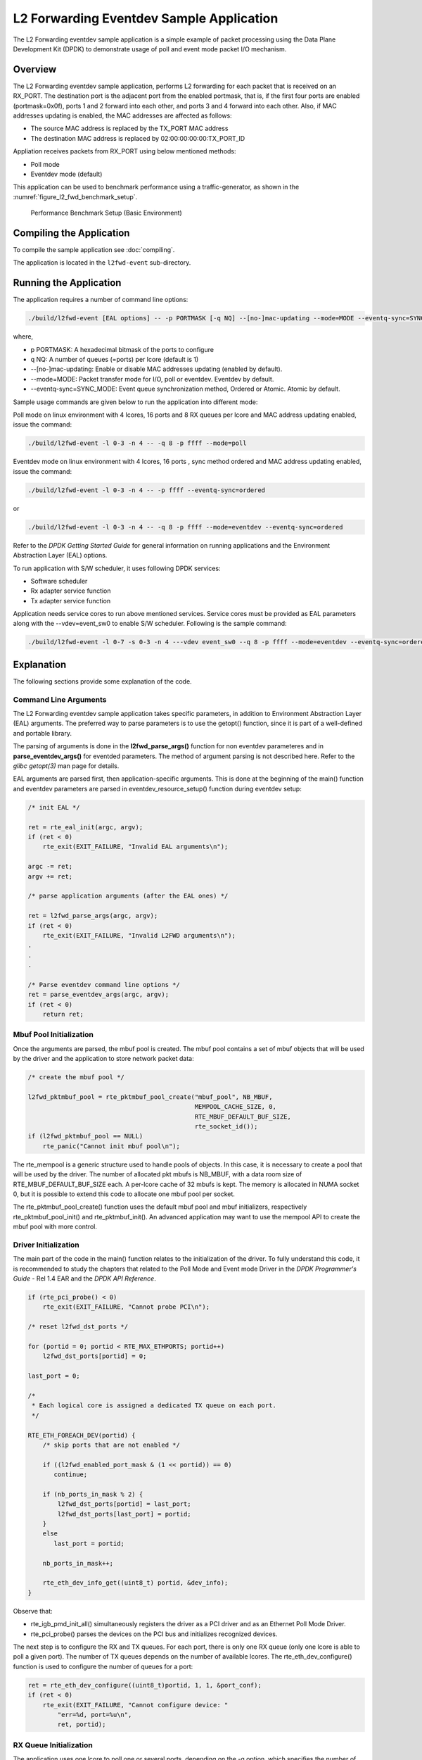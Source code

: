 ..  SPDX-License-Identifier: BSD-3-Clause
    Copyright(c) 2010-2014 Intel Corporation.

.. _l2_fwd_event_app:

L2 Forwarding Eventdev Sample Application
=========================================

The L2 Forwarding eventdev sample application is a simple example of packet
processing using the Data Plane Development Kit (DPDK) to demonstrate usage of
poll and event mode packet I/O mechanism.

Overview
--------

The L2 Forwarding eventdev sample application, performs L2 forwarding for each
packet that is received on an RX_PORT. The destination port is the adjacent port
from the enabled portmask, that is, if the first four ports are enabled (portmask=0x0f),
ports 1 and 2 forward into each other, and ports 3 and 4 forward into each other.
Also, if MAC addresses updating is enabled, the MAC addresses are affected as follows:

*   The source MAC address is replaced by the TX_PORT MAC address

*   The destination MAC address is replaced by  02:00:00:00:00:TX_PORT_ID

Appliation receives packets from RX_PORT using below mentioned methods:

*   Poll mode

*   Eventdev mode (default)

This application can be used to benchmark performance using a traffic-generator,
as shown in the :numref:`figure_l2_fwd_benchmark_setup`.

.. _figure_l2_fwd_benchmark_setup:

.. figure:: img/l2_fwd_benchmark_setup.*

   Performance Benchmark Setup (Basic Environment)

Compiling the Application
-------------------------

To compile the sample application see :doc:`compiling`.

The application is located in the ``l2fwd-event`` sub-directory.

Running the Application
-----------------------

The application requires a number of command line options:

.. code-block:: console

    ./build/l2fwd-event [EAL options] -- -p PORTMASK [-q NQ] --[no-]mac-updating --mode=MODE --eventq-sync=SYNC_MODE

where,

*   p PORTMASK: A hexadecimal bitmask of the ports to configure

*   q NQ: A number of queues (=ports) per lcore (default is 1)

*   --[no-]mac-updating: Enable or disable MAC addresses updating (enabled by default).

*   --mode=MODE: Packet transfer mode for I/O, poll or eventdev. Eventdev by default.

*   --eventq-sync=SYNC_MODE: Event queue synchronization method, Ordered or Atomic. Atomic by default.

Sample usage commands are given below to run the application into different mode:

Poll mode on linux environment with 4 lcores, 16 ports and 8 RX queues per lcore
and MAC address updating enabled, issue the command:

.. code-block:: console

    ./build/l2fwd-event -l 0-3 -n 4 -- -q 8 -p ffff --mode=poll

Eventdev mode on linux environment with 4 lcores, 16 ports , sync method ordered
and MAC address updating enabled, issue the command:

.. code-block:: console

    ./build/l2fwd-event -l 0-3 -n 4 -- -p ffff --eventq-sync=ordered

or

.. code-block:: console

    ./build/l2fwd-event -l 0-3 -n 4 -- -q 8 -p ffff --mode=eventdev --eventq-sync=ordered

Refer to the *DPDK Getting Started Guide* for general information on running
applications and the Environment Abstraction Layer (EAL) options.

To run application with S/W scheduler, it uses following DPDK services:

*   Software scheduler
*   Rx adapter service function
*   Tx adapter service function

Application needs service cores to run above mentioned services. Service cores
must be provided as EAL parameters along with the --vdev=event_sw0 to enable S/W
scheduler. Following is the sample command:

.. code-block:: console

    ./build/l2fwd-event -l 0-7 -s 0-3 -n 4 ---vdev event_sw0 --q 8 -p ffff --mode=eventdev --eventq-sync=ordered

Explanation
-----------

The following sections provide some explanation of the code.

.. _l2_fwd_event_app_cmd_arguments:

Command Line Arguments
~~~~~~~~~~~~~~~~~~~~~~

The L2 Forwarding eventdev sample application takes specific parameters,
in addition to Environment Abstraction Layer (EAL) arguments.
The preferred way to parse parameters is to use the getopt() function,
since it is part of a well-defined and portable library.

The parsing of arguments is done in the **l2fwd_parse_args()** function for non
eventdev parameteres and in **parse_eventdev_args()** for eventded parameters.
The method of argument parsing is not described here. Refer to the
*glibc getopt(3)* man page for details.

EAL arguments are parsed first, then application-specific arguments.
This is done at the beginning of the main() function and eventdev parameters
are parsed in eventdev_resource_setup() function during eventdev setup:

.. code-block:: c

    /* init EAL */

    ret = rte_eal_init(argc, argv);
    if (ret < 0)
        rte_exit(EXIT_FAILURE, "Invalid EAL arguments\n");

    argc -= ret;
    argv += ret;

    /* parse application arguments (after the EAL ones) */

    ret = l2fwd_parse_args(argc, argv);
    if (ret < 0)
        rte_exit(EXIT_FAILURE, "Invalid L2FWD arguments\n");
    .
    .
    .

    /* Parse eventdev command line options */
    ret = parse_eventdev_args(argc, argv);
    if (ret < 0)
        return ret;




.. _l2_fwd_event_app_mbuf_init:

Mbuf Pool Initialization
~~~~~~~~~~~~~~~~~~~~~~~~

Once the arguments are parsed, the mbuf pool is created.
The mbuf pool contains a set of mbuf objects that will be used by the driver
and the application to store network packet data:

.. code-block:: c

    /* create the mbuf pool */

    l2fwd_pktmbuf_pool = rte_pktmbuf_pool_create("mbuf_pool", NB_MBUF,
                                                 MEMPOOL_CACHE_SIZE, 0,
                                                 RTE_MBUF_DEFAULT_BUF_SIZE,
                                                 rte_socket_id());
    if (l2fwd_pktmbuf_pool == NULL)
        rte_panic("Cannot init mbuf pool\n");

The rte_mempool is a generic structure used to handle pools of objects.
In this case, it is necessary to create a pool that will be used by the driver.
The number of allocated pkt mbufs is NB_MBUF, with a data room size of
RTE_MBUF_DEFAULT_BUF_SIZE each.
A per-lcore cache of 32 mbufs is kept.
The memory is allocated in NUMA socket 0,
but it is possible to extend this code to allocate one mbuf pool per socket.

The rte_pktmbuf_pool_create() function uses the default mbuf pool and mbuf
initializers, respectively rte_pktmbuf_pool_init() and rte_pktmbuf_init().
An advanced application may want to use the mempool API to create the
mbuf pool with more control.

.. _l2_fwd_event_app_dvr_init:

Driver Initialization
~~~~~~~~~~~~~~~~~~~~~

The main part of the code in the main() function relates to the initialization
of the driver. To fully understand this code, it is recommended to study the
chapters that related to the Poll Mode and Event mode Driver in the
*DPDK Programmer's Guide* - Rel 1.4 EAR and the *DPDK API Reference*.

.. code-block:: c

    if (rte_pci_probe() < 0)
        rte_exit(EXIT_FAILURE, "Cannot probe PCI\n");

    /* reset l2fwd_dst_ports */

    for (portid = 0; portid < RTE_MAX_ETHPORTS; portid++)
        l2fwd_dst_ports[portid] = 0;

    last_port = 0;

    /*
     * Each logical core is assigned a dedicated TX queue on each port.
     */

    RTE_ETH_FOREACH_DEV(portid) {
        /* skip ports that are not enabled */

        if ((l2fwd_enabled_port_mask & (1 << portid)) == 0)
           continue;

        if (nb_ports_in_mask % 2) {
            l2fwd_dst_ports[portid] = last_port;
            l2fwd_dst_ports[last_port] = portid;
        }
        else
           last_port = portid;

        nb_ports_in_mask++;

        rte_eth_dev_info_get((uint8_t) portid, &dev_info);
    }

Observe that:

*   rte_igb_pmd_init_all() simultaneously registers the driver as a PCI driver
    and as an Ethernet Poll Mode Driver.

*   rte_pci_probe() parses the devices on the PCI bus and initializes recognized
    devices.

The next step is to configure the RX and TX queues. For each port, there is only
one RX queue (only one lcore is able to poll a given port). The number of TX
queues depends on the number of available lcores. The rte_eth_dev_configure()
function is used to configure the number of queues for a port:

.. code-block:: c

    ret = rte_eth_dev_configure((uint8_t)portid, 1, 1, &port_conf);
    if (ret < 0)
        rte_exit(EXIT_FAILURE, "Cannot configure device: "
            "err=%d, port=%u\n",
            ret, portid);

.. _l2_fwd_event_app_rx_init:

RX Queue Initialization
~~~~~~~~~~~~~~~~~~~~~~~

The application uses one lcore to poll one or several ports, depending on the -q
option, which specifies the number of queues per lcore.

For example, if the user specifies -q 4, the application is able to poll four
ports with one lcore. If there are 16 ports on the target (and if the portmask
argument is -p ffff ), the application will need four lcores to poll all the
ports.

.. code-block:: c

    ret = rte_eth_rx_queue_setup((uint8_t) portid, 0, nb_rxd, SOCKET0,
                                 &rx_conf, l2fwd_pktmbuf_pool);
    if (ret < 0)

        rte_exit(EXIT_FAILURE, "rte_eth_rx_queue_setup: "
            "err=%d, port=%u\n",
            ret, portid);

The list of queues that must be polled for a given lcore is stored in a private
structure called struct lcore_queue_conf.

.. code-block:: c

    struct lcore_queue_conf {
        unsigned n_rx_port;
        unsigned rx_port_list[MAX_RX_QUEUE_PER_LCORE];
        struct mbuf_table tx_mbufs[L2FWD_MAX_PORTS];
    } rte_cache_aligned;

    struct lcore_queue_conf lcore_queue_conf[RTE_MAX_LCORE];

The values n_rx_port and rx_port_list[] are used in the main packet processing
loop (see :ref:`l2_fwd_event_app_rx_tx_packets`).

.. _l2_fwd_event_app_tx_init:

TX Queue Initialization
~~~~~~~~~~~~~~~~~~~~~~~

Each lcore should be able to transmit on any port. For every port, a single TX
queue is initialized.

.. code-block:: c

    /* init one TX queue on each port */

    fflush(stdout);

    ret = rte_eth_tx_queue_setup((uint8_t) portid, 0, nb_txd,
                                 rte_eth_dev_socket_id(portid), &tx_conf);
    if (ret < 0)
        rte_exit(EXIT_FAILURE, "rte_eth_tx_queue_setup:err=%d, port=%u\n",
                 ret, (unsigned) portid);

The global configuration for TX queues is stored in a static structure:

.. code-block:: c

    static const struct rte_eth_txconf tx_conf = {
        .tx_thresh = {
            .pthresh = TX_PTHRESH,
            .hthresh = TX_HTHRESH,
            .wthresh = TX_WTHRESH,
        },
        .tx_free_thresh = RTE_TEST_TX_DESC_DEFAULT + 1, /* disable feature */
    };

To configure eventdev support, application setups following components:

*   Event dev
*   Event queue
*   Event Port
*   Rx/Tx adapters
*   Ethernet ports

.. _l2_fwd_event_app_event_dev_init:

Event device Initialization
~~~~~~~~~~~~~~~~~~~~~~~~~~~
Application can use either H/W or S/W based event device scheduler
implementation and supports single instance of event device. It configures event
device as per below configuration

.. code-block:: c

   struct rte_event_dev_config event_d_conf = {
        .nb_event_queues = ethdev_count, /* Dedicated to each Ethernet port */
        .nb_event_ports = num_workers, /* Dedicated to each lcore */
        .nb_events_limit  = 4096,
        .nb_event_queue_flows = 1024,
        .nb_event_port_dequeue_depth = 128,
        .nb_event_port_enqueue_depth = 128
   };

   ret = rte_event_dev_configure(event_d_id, &event_d_conf);
   if (ret < 0)
        rte_exit(EXIT_FAILURE, "Error in configuring event device");

In case of S/W scheduler, application runs eventdev scheduler service on service
core. Application retrieves service id and later on it starts the same on a
given lcore.

.. code-block:: c

        /* Start event device service */
        ret = rte_event_dev_service_id_get(eventdev_rsrc.event_d_id,
                                           &service_id);
        if (ret != -ESRCH && ret != 0)
                rte_exit(EXIT_FAILURE, "Error in starting eventdev");

        rte_service_runstate_set(service_id, 1);
        rte_service_set_runstate_mapped_check(service_id, 0);
        eventdev_rsrc.service_id = service_id;

        /* Start eventdev scheduler service */
        rte_service_map_lcore_set(eventdev_rsrc.service_id, lcore_id[0], 1);
        rte_service_lcore_start(lcore_id[0]);

.. _l2_fwd_app_event_queue_init:

Event queue Initialization
~~~~~~~~~~~~~~~~~~~~~~~~~~
Each Ethernet device is assigned a dedicated event queue which will be linked
to all available event ports i.e. each lcore can dequeue packets from any of the
Ethernet ports.

.. code-block:: c

   struct rte_event_queue_conf event_q_conf = {
        .nb_atomic_flows = 1024,
        .nb_atomic_order_sequences = 1024,
        .event_queue_cfg = 0,
        .schedule_type = RTE_SCHED_TYPE_ATOMIC,
        .priority = RTE_EVENT_DEV_PRIORITY_HIGHEST
   };

   /* User requested sync mode */
   event_q_conf.schedule_type = eventq_sync_mode;
   for (event_q_id = 0; event_q_id < ethdev_count; event_q_id++) {
        ret = rte_event_queue_setup(event_d_id, event_q_id,
                                            &event_q_conf);
        if (ret < 0) {
              rte_exit(EXIT_FAILURE,
                       "Error in configuring event queue");
        }
  }

In case of S/W scheduler, an extra event queue is created which will be used for
Tx adapter service function for enqueue operation.

.. _l2_fwd_app_event_port_init:

Event port Initialization
~~~~~~~~~~~~~~~~~~~~~~~~~
Each worker thread is assigned a dedicated event port for enq/deq operations
to/from an event device. All event ports are linked with all available event
queues.

.. code-block:: c

   struct rte_event_port_conf event_p_conf = {
        .dequeue_depth = 32,
        .enqueue_depth = 32,
        .new_event_threshold = 4096
   };

   for (event_p_id = 0; event_p_id < num_workers; event_p_id++) {
        ret = rte_event_port_setup(event_d_id, event_p_id,
                                   &event_p_conf);
        if (ret < 0) {
              rte_exit(EXIT_FAILURE,
                       "Error in configuring event port %d\n",
                       event_p_id);
        }

        ret = rte_event_port_link(event_d_id, event_p_id, NULL,
                                  NULL, 0);
        if (ret < 0) {
              rte_exit(EXIT_FAILURE, "Error in linking event port %d "
                       "to event queue", event_p_id);
        }
   }

In case of S/W scheduler, an extra event port is created by DPDK library which
is retrieved  by the application and same will be used by Tx adapter service.

.. code-block:: c

        ret = rte_event_eth_tx_adapter_event_port_get(tx_adptr_id, &tx_port_id);
        if (ret)
                rte_exit(EXIT_FAILURE,
                         "Failed to get Tx adapter port id: %d\n", ret);

        ret = rte_event_port_link(event_d_id, tx_port_id,
                                  &eventdev_rsrc.evq.event_q_id[
                                        eventdev_rsrc.evq.nb_queues - 1],
                                  NULL, 1);
        if (ret != 1)
                rte_exit(EXIT_FAILURE,
                         "Unable to link Tx adapter port to Tx queue:err = %d",
                         ret);

.. _l2_fwd_event_app_adapter_init:

Rx/Tx adapter Initialization
~~~~~~~~~~~~~~~~~~~~~~~~~~~~
Each Ethernet port is assigned a dedicated Rx/Tx adapter for H/W scheduler. Each
Ethernet port's Rx queues are connected to its respective event queue at
priority 0 via Rx adapter configuration and Ethernet port's tx queues are
connected via Tx adapter.

.. code-block:: c

        struct rte_event_port_conf event_p_conf = {
                .dequeue_depth = 32,
                .enqueue_depth = 32,
                .new_event_threshold = 4096
        };

        for (i = 0; i < ethdev_count; i++) {
                ret = rte_event_eth_rx_adapter_create(i, event_d_id,
                                                      &event_p_conf);
                if (ret)
                        rte_exit(EXIT_FAILURE,
                                 "failed to create rx adapter[%d]", i);

                /* Configure user requested sync mode */
                eth_q_conf.ev.queue_id = eventdev_rsrc.evq.event_q_id[i];
                eth_q_conf.ev.sched_type = eventq_sync_mode;
                ret = rte_event_eth_rx_adapter_queue_add(i, i, -1, &eth_q_conf);
                if (ret)
                        rte_exit(EXIT_FAILURE,
                                 "Failed to add queues to Rx adapter");

                ret = rte_event_eth_rx_adapter_start(i);
                if (ret)
                        rte_exit(EXIT_FAILURE,
                                 "Rx adapter[%d] start failed", i);

                eventdev_rsrc.rx_adptr.rx_adptr[i] = i;
        }

        for (i = 0; i < ethdev_count; i++) {
                ret = rte_event_eth_tx_adapter_create(i, event_d_id,
                                                      &event_p_conf);
                if (ret)
                        rte_exit(EXIT_FAILURE,
                                 "failed to create tx adapter[%d]", i);

                ret = rte_event_eth_tx_adapter_queue_add(i, i, -1);
                if (ret)
                        rte_exit(EXIT_FAILURE,
                                 "failed to add queues to Tx adapter");

                ret = rte_event_eth_tx_adapter_start(i);
                if (ret)
                        rte_exit(EXIT_FAILURE,
                                 "Tx adapter[%d] start failed", i);

                eventdev_rsrc.tx_adptr.tx_adptr[i] = i;
        }

For S/W scheduler instead of dedicated adapters, common Rx/Tx adapters are
configured which will be shared among all the Ethernet ports. Also DPDK library
need service cores to run internal services for Rx/Tx adapters. Application gets
service id for Rx/Tx adapters and after successful setup it runs the services
on dedicated service cores.

.. code-block:: c

        /* retrieving service Id for Rx adapter */
        ret = rte_event_eth_rx_adapter_service_id_get(rx_adptr_id, &service_id);
        if (ret != -ESRCH && ret != 0) {
                rte_exit(EXIT_FAILURE,
                        "Error getting the service ID for rx adptr\n");
        }

        rte_service_runstate_set(service_id, 1);
        rte_service_set_runstate_mapped_check(service_id, 0);
        eventdev_rsrc.rx_adptr.service_id = service_id;

        /* Start eventdev Rx adapter service */
        rte_service_map_lcore_set(eventdev_rsrc.rx_adptr.service_id,
                                  lcore_id[1], 1);
        rte_service_lcore_start(lcore_id[1]);

        /* retrieving service Id for Tx adapter */
        ret = rte_event_eth_tx_adapter_service_id_get(tx_adptr_id, &service_id);
        if (ret != -ESRCH && ret != 0)
                rte_exit(EXIT_FAILURE, "Failed to get Tx adapter service ID");

        rte_service_runstate_set(service_id, 1);
        rte_service_set_runstate_mapped_check(service_id, 0);
        eventdev_rsrc.tx_adptr.service_id = service_id;

        /* Start eventdev Tx adapter service */
        rte_service_map_lcore_set(eventdev_rsrc.tx_adptr.service_id,
                                  lcore_id[2], 1);
        rte_service_lcore_start(lcore_id[2]);

.. _l2_fwd_event_app_rx_tx_packets:

Receive, Process and Transmit Packets
~~~~~~~~~~~~~~~~~~~~~~~~~~~~~~~~~~~~~

In the **l2fwd_main_loop()** function, the main task is to read ingress packets from
the RX queues. This is done using the following code:

.. code-block:: c

    /*
     * Read packet from RX queues
     */

    for (i = 0; i < qconf->n_rx_port; i++) {
        portid = qconf->rx_port_list[i];
        nb_rx = rte_eth_rx_burst((uint8_t) portid, 0,  pkts_burst,
                                 MAX_PKT_BURST);

        for (j = 0; j < nb_rx; j++) {
            m = pkts_burst[j];
            rte_prefetch0(rte_pktmbuf_mtod(m, void *));
            l2fwd_simple_forward(m, portid);
        }
    }

Packets are read in a burst of size MAX_PKT_BURST. The rte_eth_rx_burst()
function writes the mbuf pointers in a local table and returns the number of
available mbufs in the table.

Then, each mbuf in the table is processed by the l2fwd_simple_forward()
function. The processing is very simple: process the TX port from the RX port,
then replace the source and destination MAC addresses if MAC addresses updating
is enabled.

.. note::

    In the following code, one line for getting the output port requires some
    explanation.

During the initialization process, a static array of destination ports
(l2fwd_dst_ports[]) is filled such that for each source port, a destination port
is assigned that is either the next or previous enabled port from the portmask.
If number of ports are odd in portmask then packet from last port will be
forwarded to first port i.e. if portmask=0x07, then forwarding will take place
like p0--->p1, p1--->p2, p2--->p0.

Also to optimize enqueue opeartion, l2fwd_simple_forward() stores incoming mbus
upto MAX_PKT_BURST. Once it reaches upto limit, all packets are transmitted to
destination ports.

.. code-block:: c

   static void
   l2fwd_simple_forward(struct rte_mbuf *m, uint32_t portid)
   {
       uint32_t dst_port;
       int32_t sent;
       struct rte_eth_dev_tx_buffer *buffer;

       dst_port = l2fwd_dst_ports[portid];

       if (mac_updating)
           l2fwd_mac_updating(m, dst_port);

       buffer = tx_buffer[dst_port];
       sent = rte_eth_tx_buffer(dst_port, 0, buffer, m);
       if (sent)
       port_statistics[dst_port].tx += sent;
   }

For this test application, the processing is exactly the same for all packets
arriving on the same RX port. Therefore, it would have been possible to call
the rte_eth_tx_buffer() function directly from the main loop to send all the
received packets on the same TX port, using the burst-oriented send function,
which is more efficient.

However, in real-life applications (such as, L3 routing),
packet N is not necessarily forwarded on the same port as packet N-1.
The application is implemented to illustrate that, so the same approach can be
reused in a more complex application.

To ensure that no packets remain in the tables, each lcore does a draining of TX
queue in its main loop. This technique introduces some latency when there are
not many packets to send, however it improves performance:

.. code-block:: c

        cur_tsc = rte_rdtsc();

        /*
        * TX burst queue drain
        */
        diff_tsc = cur_tsc - prev_tsc;
        if (unlikely(diff_tsc > drain_tsc)) {
                for (i = 0; i < qconf->n_rx_port; i++) {
                        portid = l2fwd_dst_ports[qconf->rx_port_list[i]];
                        buffer = tx_buffer[portid];
                        sent = rte_eth_tx_buffer_flush(portid, 0,
                                                       buffer);
                        if (sent)
                                port_statistics[portid].tx += sent;
                }

                /* if timer is enabled */
                if (timer_period > 0) {
                        /* advance the timer */
                        timer_tsc += diff_tsc;

                        /* if timer has reached its timeout */
                        if (unlikely(timer_tsc >= timer_period)) {
                                /* do this only on master core */
                                if (lcore_id == rte_get_master_lcore()) {
                                        print_stats();
                                        /* reset the timer */
                                        timer_tsc = 0;
                                }
                        }
                }

                prev_tsc = cur_tsc;
        }

In the **l2fwd_main_loop_eventdev()** function, the main task is to read ingress
packets from the event ports. This is done using the following code:

.. code-block:: c

        /* Read packet from eventdev */
        nb_rx = rte_event_dequeue_burst(event_d_id, event_p_id,
                                        events, deq_len, 0);
        if (nb_rx == 0) {
                rte_pause();
                continue;
        }

        for (i = 0; i < nb_rx; i++) {
                mbuf[i] = events[i].mbuf;
                rte_prefetch0(rte_pktmbuf_mtod(mbuf[i], void *));
        }


Before reading packets, deq_len is fetched to ensure correct allowed deq length
by the eventdev.
The rte_event_dequeue_burst() function writes the mbuf pointers in a local table
and returns the number of available mbufs in the table.

Then, each mbuf in the table is processed by the l2fwd_eventdev_forward()
function. The processing is very simple: process the TX port from the RX port,
then replace the source and destination MAC addresses if MAC addresses updating
is enabled.

.. note::

    In the following code, one line for getting the output port requires some
    explanation.

During the initialization process, a static array of destination ports
(l2fwd_dst_ports[]) is filled such that for each source port, a destination port
is assigned that is either the next or previous enabled port from the portmask.
If number of ports are odd in portmask then packet from last port will be
forwarded to first port i.e. if portmask=0x07, then forwarding will take place
like p0--->p1, p1--->p2, p2--->p0.

l2fwd_eventdev_forward() does not stores incoming mbufs. Packet will forwarded
be to destination ports via Tx adapter or generic event dev enqueue API
depending H/W or S/W scheduler is used.

.. code-block:: c

        static inline void
        l2fwd_eventdev_forward(struct rte_mbuf *m[], uint32_t portid,
                               uint16_t nb_rx, uint16_t event_p_id)
        {
                uint32_t dst_port, i;

                dst_port = l2fwd_dst_ports[portid];

                for (i = 0; i < nb_rx; i++) {
                        if (mac_updating)
                                l2fwd_mac_updating(m[i], dst_port);

                        m[i]->port = dst_port;
                }

                if (timer_period > 0) {
                        rte_spinlock_lock(&port_stats_lock);
                        port_statistics[dst_port].tx += nb_rx;
                        rte_spinlock_unlock(&port_stats_lock);
                }
                /* Registered callback is invoked for Tx */
                eventdev_rsrc.send_burst_eventdev(m, nb_rx, event_p_id);
        }

